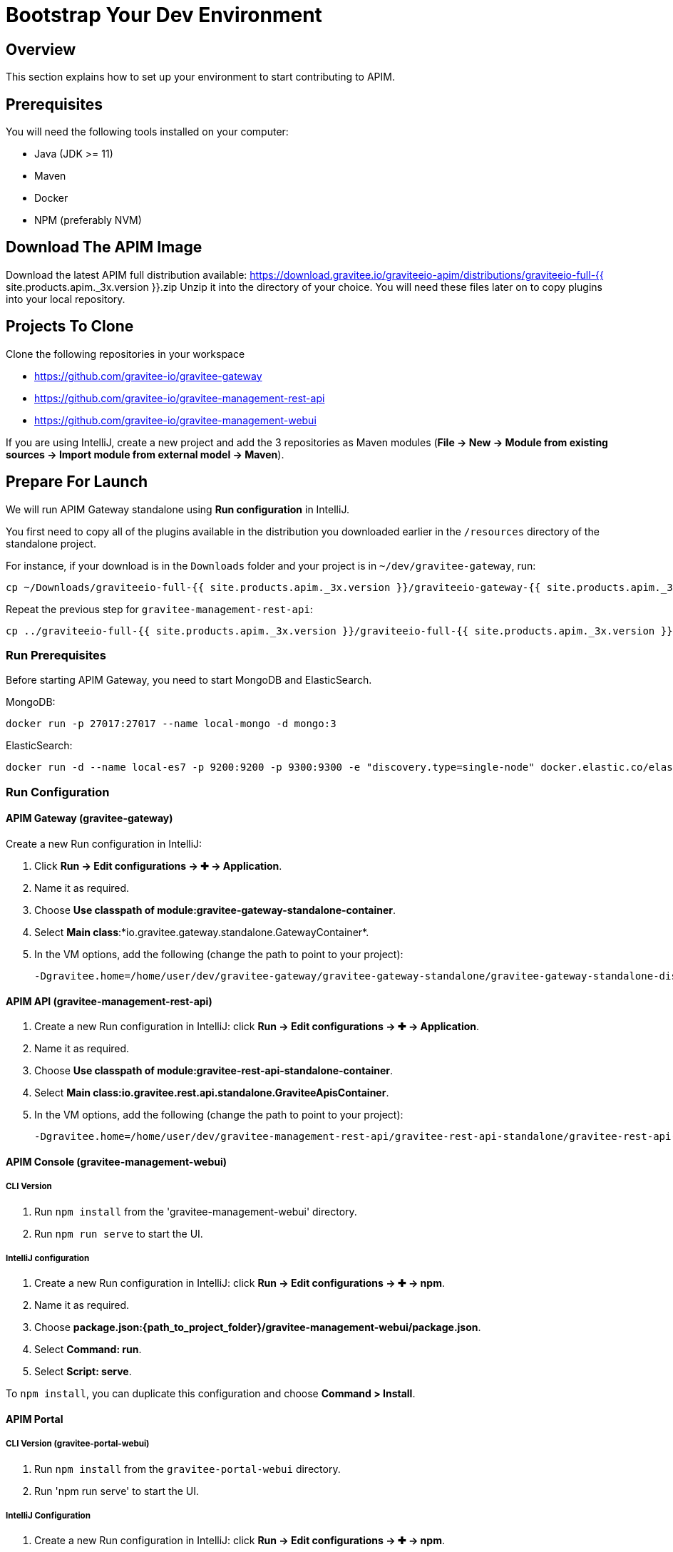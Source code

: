 [[gravitee-devguide-bootstrap]]
= Bootstrap Your Dev Environment
:page-sidebar: apim_3_x_sidebar
:page-permalink: apim/3.x/apim_devguide_bootstrap.html
:page-folder: apim/dev-guide
:page-layout: apim3x
:page-liquid:

== Overview

This section explains how to set up your environment to start contributing to APIM.

== Prerequisites

You will need the following tools installed on your computer:

* Java (JDK >= 11)
* Maven
* Docker
* NPM (preferably NVM)

== Download The APIM Image

Download the latest APIM full distribution available: https://download.gravitee.io/graviteeio-apim/distributions/graviteeio-full-{{ site.products.apim._3x.version }}.zip
Unzip it into the directory of your choice. You will need these files later on to copy plugins into your local repository.

== Projects To Clone

Clone the following repositories in your workspace

* https://github.com/gravitee-io/gravitee-gateway
* https://github.com/gravitee-io/gravitee-management-rest-api
* https://github.com/gravitee-io/gravitee-management-webui

If you are using IntelliJ, create a new project and add the 3 repositories as Maven modules (*File -> New -> Module from existing sources -> Import module from external model -> Maven*).

== Prepare For Launch

We will run APIM Gateway standalone using *Run configuration* in IntelliJ.

You first need to copy all of the plugins available in the distribution you downloaded earlier in the `/resources` directory of the standalone project.

For instance, if your download is in the `Downloads` folder and your project is in `~/dev/gravitee-gateway`, run:
```
cp ~/Downloads/graviteeio-full-{{ site.products.apim._3x.version }}/graviteeio-gateway-{{ site.products.apim._3x.version }}/plugins/* ~/dev/gravitee-gateway/gravitee-gateway-standalone/gravitee-gateway-standalone-distribution/src/main/resources/plugins
```

Repeat the previous step for `gravitee-management-rest-api`:
```
cp ../graviteeio-full-{{ site.products.apim._3x.version }}/graviteeio-full-{{ site.products.apim._3x.version }}/graviteeio-rest-api-{{ site.products.apim._3x.version }}/plugins/* ./gravitee-management-rest-api/gravitee-rest-api-standalone/gravitee-rest-api-standalone-distribution/src/main/resources/plugins
```

=== Run Prerequisites

Before starting APIM Gateway, you need to start MongoDB and ElasticSearch.

MongoDB:

```
docker run -p 27017:27017 --name local-mongo -d mongo:3
```

ElasticSearch:

```
docker run -d --name local-es7 -p 9200:9200 -p 9300:9300 -e "discovery.type=single-node" docker.elastic.co/elasticsearch/elasticsearch:7.7.0
```

=== Run Configuration

==== APIM Gateway (gravitee-gateway)

Create a new Run configuration in IntelliJ:

. Click *Run -> Edit configurations -> ✚ -> Application*.
. Name it as required.
. Choose *Use classpath of module:gravitee-gateway-standalone-container*.
. Select *Main class*:*io.gravitee.gateway.standalone.GatewayContainer*.
. In the VM options, add the following (change the path to point to your project):
+
```
-Dgravitee.home=/home/user/dev/gravitee-gateway/gravitee-gateway-standalone/gravitee-gateway-standalone-distribution/src/main/resources
```

==== APIM API (gravitee-management-rest-api)

. Create a new Run configuration in IntelliJ: click *Run -> Edit configurations -> ✚ -> Application*.
. Name it as required.
. Choose *Use classpath of module:gravitee-rest-api-standalone-container*.
. Select *Main class:io.gravitee.rest.api.standalone.GraviteeApisContainer*.
. In the VM options, add the following (change the path to point to your project):
+
```
-Dgravitee.home=/home/user/dev/gravitee-management-rest-api/gravitee-rest-api-standalone/gravitee-rest-api-standalone-distribution/src/main/resources
```


==== APIM Console (gravitee-management-webui)

===== CLI Version

. Run `npm install` from the 'gravitee-management-webui' directory.
. Run `npm run serve` to start the UI.

===== IntelliJ configuration


. Create a new Run configuration in IntelliJ: click *Run -> Edit configurations -> ✚ -> npm*.
. Name it as required.
. Choose *package.json:{path_to_project_folder}/gravitee-management-webui/package.json*.
. Select *Command: run*.
. Select *Script: serve*.

To `npm install`, you can duplicate this configuration and choose *Command > Install*.

==== APIM Portal

===== CLI Version (gravitee-portal-webui)

. Run `npm install` from the `gravitee-portal-webui` directory.
. Run 'npm run serve' to start the UI.

===== IntelliJ Configuration

. Create a new Run configuration in IntelliJ: click *Run -> Edit configurations -> ✚ -> npm*.
. Name it as required.
. Choose *package.json:{path_to_project_folder}/gravitee-portal-webui/package.json*.
. Select *Command: run*.
. Select *Script: serve*.

To `npm install`, you can duplicate this configuration and choose *Command > Install*.
